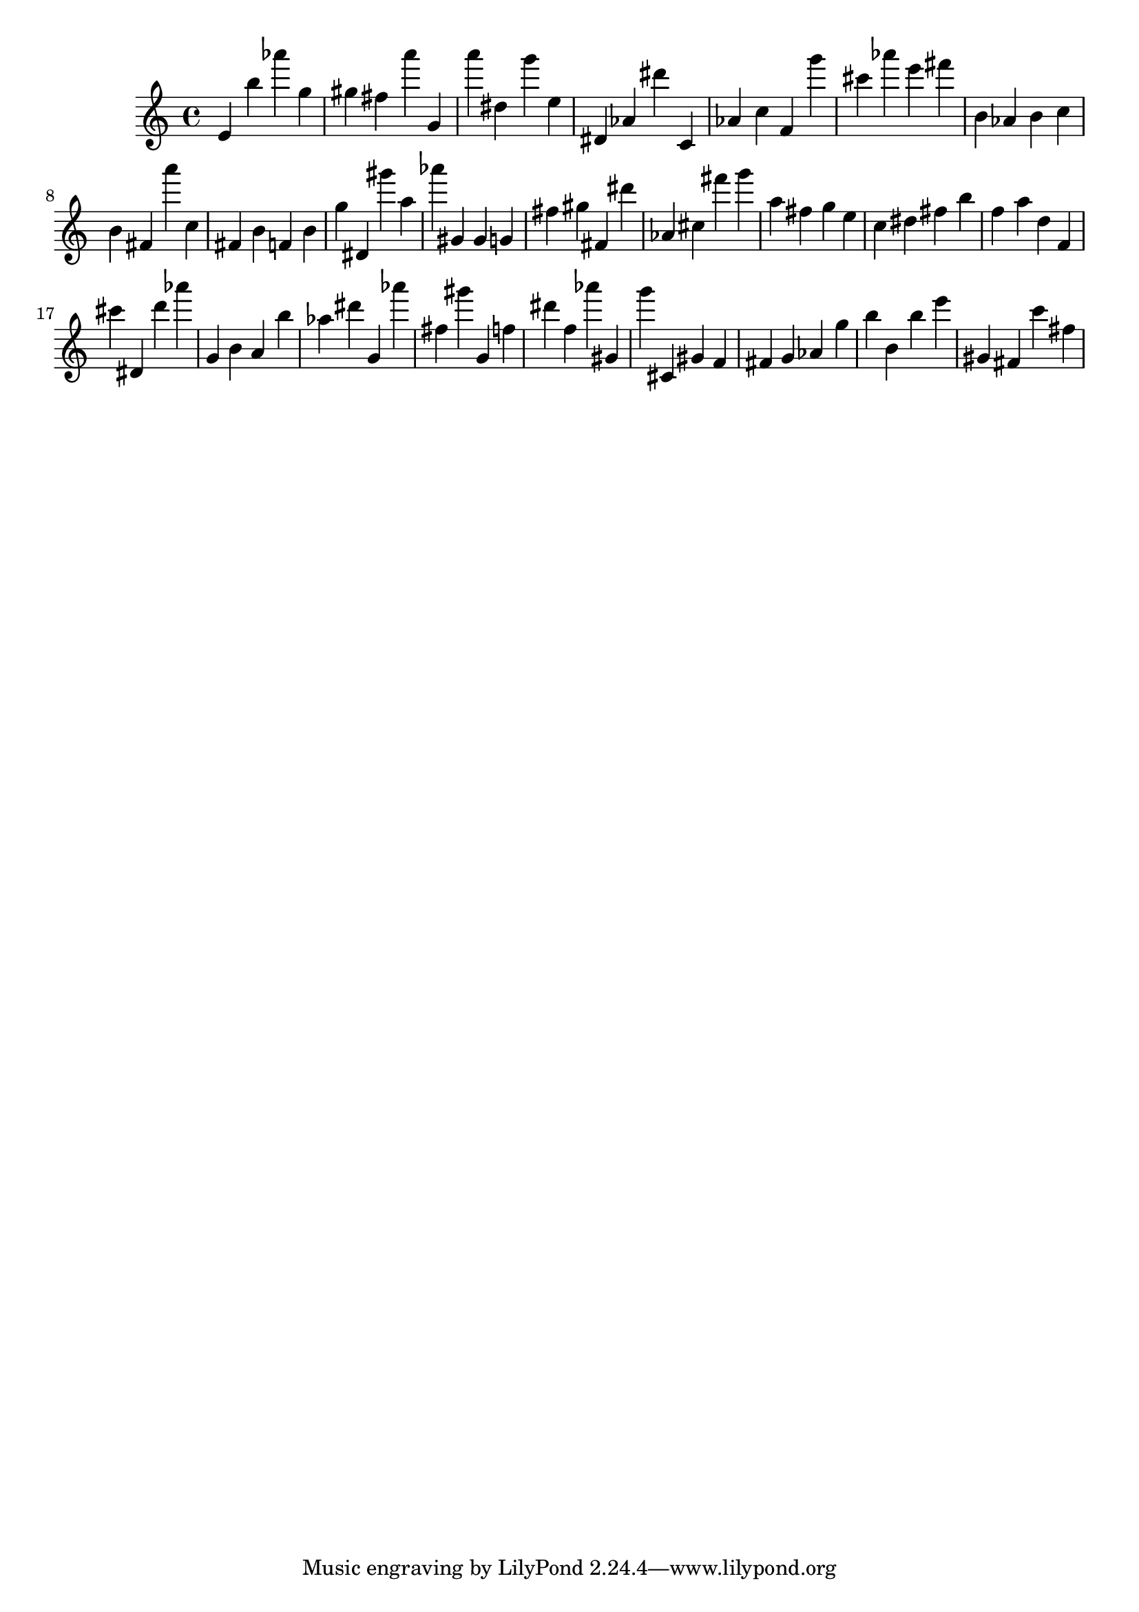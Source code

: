 \version "2.18.2"

\score {

{
\clef treble
e' b'' as''' g'' gis'' fis'' a''' g' a''' dis'' g''' e'' dis' as' dis''' c' as' c'' f' g''' cis''' as''' e''' fis''' b' as' b' c'' b' fis' a''' c'' fis' b' f' b' g'' dis' gis''' a'' as''' gis' gis' g' fis'' gis'' fis' dis''' as' cis'' fis''' g''' a'' fis'' g'' e'' c'' dis'' fis'' b'' f'' a'' d'' f' cis''' dis' d''' as''' g' b' a' b'' as'' dis''' g' as''' fis'' gis''' g' f'' dis''' f'' as''' gis' g''' cis' gis' f' fis' g' as' g'' b'' b' b'' e''' gis' fis' c''' fis'' 
}

 \midi { }
 \layout { }
}